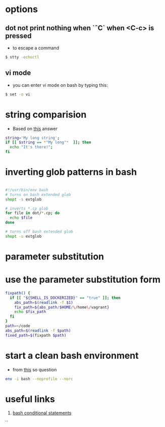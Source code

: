 
#+STARTUP: overview
#+STARTUP: indent

* options
** dot not print nothing when `ˆC` when <C-c> is pressed 
 - to escape a command

 #+BEGIN_SRC sh
 $ stty -echoctl
 #+END_SRC

** vi mode
 - you can enter vi mode on bash by typing this:

#+BEGIN_SRC sh
$ set -o vi
#+END_SRC


* string comparision
- Based on [[http://stackoverflow.com/a/229606/4921402][this]] answer
#+BEGIN_SRC sh
string='My long string';
if [[ $string == *"My long"*  ]]; then
  echo "It's there!";
fi
#+END_SRC

* inverting glob patterns in bash

#+BEGIN_SRC sh

#!/usr/bin/env bash
# turns on bash extended glob
shopt -s extglob

# inverts *.cp glob
for file in dot/*.cp; do
  echo $file
done

# turns off bash extended glob
shopt -u extglob
#+END_SRC



* parameter substitution
* use the parameter substitution form

#+BEGIN_SRC sh
fixpath() {
  if [[ "${SHELL_IS_DOCKERIZED}" == "true" ]]; then
    abs_path=$(readlink -f $1)
    fix_path=${abs_path/$HOME/\/home\/vagrant}
    echo $fix_path
  fi
}
path=~/code
abs_path=$(readlink -f $path)
fixed_path=$(fixpath $path)
#+END_SRC

* start a clean bash environment
- from [[http://unix.stackexchange.com/a/291913/155613][this]] so question
#+BEGIN_SRC sh
env -i bash --noprofile --norc
#+END_SRC

* useful links
1. [[http://tldp.org/LDP/Bash-Beginners-Guide/html/sect_07_01.html][bash conditional statements]]
``
